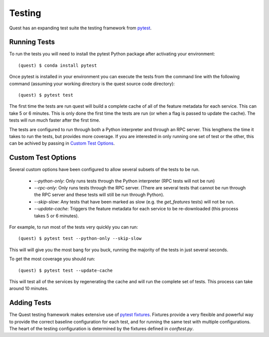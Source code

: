 Testing
=======

Quest has an expanding test suite the testing framework from `pytest <http://doc.pytest.org/en/latest/contents.html>`_.

Running Tests
-------------

To run the tests you will need to install the pytest Python package after activating your environment::

    (quest) $ conda install pytest

Once pytest is installed in your environment you can execute the tests from the command line with the following command (assuming your working directory is the quest source code directory)::

    (quest) $ pytest test

The first time the tests are run quest will build a complete cache of all of the feature metadata for each service. This can take 5 or 6 minutes. This is only done the first time the tests are run (or when a flag is passed to update the cache). The tests will run much faster after the first time.

The tests are configured to run through both a Python interpreter and through an RPC server. This lengthens the time it takes to run the tests, but provides more coverage. If you are interested in only running one set of test or the other, this can be achived by passing in `Custom Test Options`_.

Custom Test Options
-------------------

Several custom options have been configured to allow several subsets of the tests to be run.

    * `--python-only`: Only runs tests through the Python interpreter (RPC tests will not be run)
    * `--rpc-only`: Only runs tests through the RPC server. (There are several tests that cannot be run through the RPC server and these tests will still be run through Python).
    * `--skip-slow`: Any tests that have been marked as slow (e.g. the `get_features` tests) will not be run.
    * `--update-cache`: Triggers the feature metadata for each service to be re-downloaded (this process takes 5 or 6 minutes).

For example, to run most of the tests very quickly you can run::

    (quest) $ pytest test --python-only --skip-slow

This will will give you the most bang for you buck, running the majority of the tests in just several seconds.

To get the most coverage you should run::

    (quest) $ pytest test --update-cache

This will test all of the services by regenerating the cache and will run the complete set of tests. This process can take around 10 minutes.


Adding Tests
------------

The Quest testing framework makes extensive use of `pytest fixtures <http://doc.pytest.org/en/latest/proposals/parametrize_with_fixtures.html?highlight=fixtures>`_. Fixtures provide a very flexible and powerful way to provide the correct baseline configuration for each test, and for running the same test with multiple configurations. The heart of the testing configuration is determined by the fixtures defined in `conftest.py`.

.. todo::

    Add more explanation of how the testing framework is set up and how/where tests should be added.